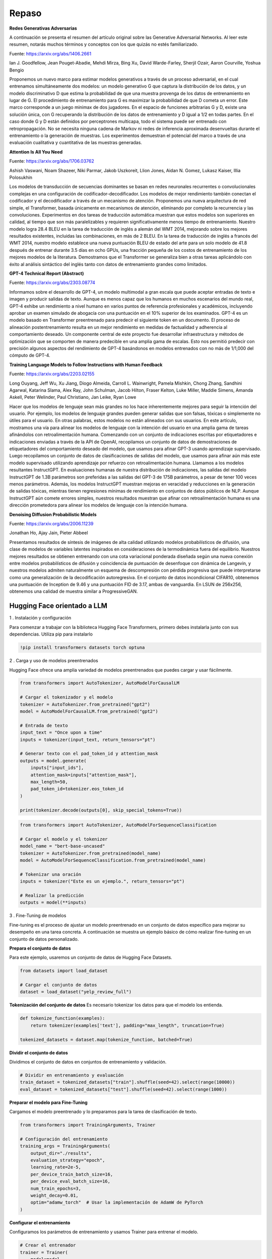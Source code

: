 Repaso
------

**Redes Generativas Adversarias**

A continuación se presenta el resumen del artículo original sobre las
Generative Adversarial Networks. Al leer este resumen, notarás muchos
términos y conceptos con los que quizás no estés familiarizado.

Fuente: https://arxiv.org/abs/1406.2661

Ian J. Goodfellow, Jean Pouget-Abadie, Mehdi Mirza, Bing Xu, David
Warde-Farley, Sherjil Ozair, Aaron Courville, Yoshua Bengio

Proponemos un nuevo marco para estimar modelos generativos a través de
un proceso adversarial, en el cual entrenamos simultáneamente dos
modelos: un modelo generativo G que captura la distribución de los
datos, y un modelo discriminativo D que estima la probabilidad de que
una muestra provenga de los datos de entrenamiento en lugar de G. El
procedimiento de entrenamiento para G es maximizar la probabilidad de
que D cometa un error. Este marco corresponde a un juego minimax de dos
jugadores. En el espacio de funciones arbitrarias G y D, existe una
solución única, con G recuperando la distribución de los datos de
entrenamiento y D igual a 1/2 en todas partes. En el caso donde G y D
están definidos por perceptrones multicapa, todo el sistema puede ser
entrenado con retropropagación. No se necesita ninguna cadena de Markov
ni redes de inferencia aproximada desenvueltas durante el entrenamiento
o la generación de muestras. Los experimentos demuestran el potencial
del marco a través de una evaluación cualitativa y cuantitativa de las
muestras generadas.

**Attention Is All You Need**

Fuente: https://arxiv.org/abs/1706.03762

Ashish Vaswani, Noam Shazeer, Niki Parmar, Jakob Uszkoreit, Llion Jones,
Aidan N. Gomez, Lukasz Kaiser, Illia Polosukhin

Los modelos de transducción de secuencias dominantes se basan en redes
neuronales recurrentes o convolucionales complejas en una configuración
de codificador-decodificador. Los modelos de mejor rendimiento también
conectan el codificador y el decodificador a través de un mecanismo de
atención. Proponemos una nueva arquitectura de red simple, el
Transformer, basada únicamente en mecanismos de atención, eliminando por
completo la recurrencia y las convoluciones. Experimentos en dos tareas
de traducción automática muestran que estos modelos son superiores en
calidad, al tiempo que son más paralelizables y requieren
significativamente menos tiempo de entrenamiento. Nuestro modelo logra
28.4 BLEU en la tarea de traducción de inglés a alemán del WMT 2014,
mejorando sobre los mejores resultados existentes, incluidas las
combinaciones, en más de 2 BLEU. En la tarea de traducción de inglés a
francés del WMT 2014, nuestro modelo establece una nueva puntuación BLEU
de estado del arte para un solo modelo de 41.8 después de entrenar
durante 3.5 días en ocho GPUs, una fracción pequeña de los costos de
entrenamiento de los mejores modelos de la literatura. Demostramos que
el Transformer se generaliza bien a otras tareas aplicándolo con éxito
al análisis sintáctico del inglés tanto con datos de entrenamiento
grandes como limitados.

**GPT-4 Technical Report (Abstract)**

Fuente: https://arxiv.org/abs/2303.08774

Informamos sobre el desarrollo de GPT-4, un modelo multimodal a gran
escala que puede aceptar entradas de texto e imagen y producir salidas
de texto. Aunque es menos capaz que los humanos en muchos escenarios del
mundo real, GPT-4 exhibe un rendimiento a nivel humano en varios puntos
de referencia profesionales y académicos, incluyendo aprobar un examen
simulado de abogacía con una puntuación en el 10% superior de los
examinados. GPT-4 es un modelo basado en Transformer preentrenado para
predecir el siguiente token en un documento. El proceso de alineación
postentrenamiento resulta en un mejor rendimiento en medidas de
factualidad y adherencia al comportamiento deseado. Un componente
central de este proyecto fue desarrollar infraestructura y métodos de
optimización que se comporten de manera predecible en una amplia gama de
escalas. Esto nos permitió predecir con precisión algunos aspectos del
rendimiento de GPT-4 basándonos en modelos entrenados con no más de
1/1,000 del cómputo de GPT-4.

**Training Language Models to Follow Instructions with Human Feedback**

Fuente: https://arxiv.org/abs/2203.02155

Long Ouyang, Jeff Wu, Xu Jiang, Diogo Almeida, Carroll L. Wainwright,
Pamela Mishkin, Chong Zhang, Sandhini Agarwal, Katarina Slama, Alex Ray,
John Schulman, Jacob Hilton, Fraser Kelton, Luke Miller, Maddie Simens,
Amanda Askell, Peter Welinder, Paul Christiano, Jan Leike, Ryan Lowe

Hacer que los modelos de lenguaje sean más grandes no los hace
inherentemente mejores para seguir la intención del usuario. Por
ejemplo, los modelos de lenguaje grandes pueden generar salidas que son
falsas, tóxicas o simplemente no útiles para el usuario. En otras
palabras, estos modelos no están alineados con sus usuarios. En este
artículo, mostramos una vía para alinear los modelos de lenguaje con la
intención del usuario en una amplia gama de tareas afinándolos con
retroalimentación humana. Comenzando con un conjunto de indicaciones
escritas por etiquetadores e indicaciones enviadas a través de la API de
OpenAI, recopilamos un conjunto de datos de demostraciones de
etiquetadores del comportamiento deseado del modelo, que usamos para
afinar GPT-3 usando aprendizaje supervisado. Luego recopilamos un
conjunto de datos de clasificaciones de salidas del modelo, que usamos
para afinar aún más este modelo supervisado utilizando aprendizaje por
refuerzo con retroalimentación humana. Llamamos a los modelos
resultantes InstructGPT. En evaluaciones humanas de nuestra distribución
de indicaciones, las salidas del modelo InstructGPT de 1.3B parámetros
son preferidas a las salidas del GPT-3 de 175B parámetros, a pesar de
tener 100 veces menos parámetros. Además, los modelos InstructGPT
muestran mejoras en veracidad y reducciones en la generación de salidas
tóxicas, mientras tienen regresiones mínimas de rendimiento en conjuntos
de datos públicos de NLP. Aunque InstructGPT aún comete errores simples,
nuestros resultados muestran que afinar con retroalimentación humana es
una dirección prometedora para alinear los modelos de lenguaje con la
intención humana.

**Denoising Diffusion Probabilistic Models**

Fuente: https://arxiv.org/abs/2006.11239

Jonathan Ho, Ajay Jain, Pieter Abbeel

Presentamos resultados de síntesis de imágenes de alta calidad
utilizando modelos probabilísticos de difusión, una clase de modelos de
variables latentes inspirados en consideraciones de la termodinámica
fuera del equilibrio. Nuestros mejores resultados se obtienen entrenando
con una cota variacional ponderada diseñada según una nueva conexión
entre modelos probabilísticos de difusión y coincidencia de puntuación
de desenfoque con dinámica de Langevin, y nuestros modelos admiten
naturalmente un esquema de descompresión con pérdida progresiva que
puede interpretarse como una generalización de la decodificación
autoregresiva. En el conjunto de datos incondicional CIFAR10, obtenemos
una puntuación de Inception de 9.46 y una puntuación FID de 3.17, ambas
de vanguardia. En LSUN de 256x256, obtenemos una calidad de muestra
similar a ProgressiveGAN.

Hugging Face orientado a LLM
~~~~~~~~~~~~~~~~~~~~~~~~~~~~

1 . Instalación y configuración

Para comenzar a trabajar con la biblioteca Hugging Face Transformers,
primero debes instalarla junto con sus dependencias. Utiliza pip para
instalarlo

.. code:: ipython3

    !pip install transformers datasets torch optuna


2 . Carga y uso de modelos preentrenados

Hugging Face ofrece una amplia variedad de modelos preentrenados que
puedes cargar y usar fácilmente.

.. code:: ipython3

    from transformers import AutoTokenizer, AutoModelForCausalLM
    
    # Cargar el tokenizador y el modelo
    tokenizer = AutoTokenizer.from_pretrained("gpt2")
    model = AutoModelForCausalLM.from_pretrained("gpt2")
    
    # Entrada de texto
    input_text = "Once upon a time"
    inputs = tokenizer(input_text, return_tensors="pt")
    
    # Generar texto con el pad_token_id y attention_mask
    outputs = model.generate(
        inputs["input_ids"], 
        attention_mask=inputs["attention_mask"],
        max_length=50, 
        pad_token_id=tokenizer.eos_token_id
    )
    
    print(tokenizer.decode(outputs[0], skip_special_tokens=True))
    


.. code:: ipython3

    from transformers import AutoTokenizer, AutoModelForSequenceClassification
    
    # Cargar el modelo y el tokenizer
    model_name = "bert-base-uncased"
    tokenizer = AutoTokenizer.from_pretrained(model_name)
    model = AutoModelForSequenceClassification.from_pretrained(model_name)
    
    # Tokenizar una oración
    inputs = tokenizer("Este es un ejemplo.", return_tensors="pt")
    
    # Realizar la predicción
    outputs = model(**inputs)


3 . Fine-Tuning de modelos

Fine-tuning es el proceso de ajustar un modelo preentrenado en un
conjunto de datos específico para mejorar su desempeño en una tarea
concreta. A continuación se muestra un ejemplo básico de cómo realizar
fine-tuning en un conjunto de datos personalizado.

**Prepara el conjunto de datos**

Para este ejemplo, usaremos un conjunto de datos de Hugging Face
Datasets.

.. code:: ipython3

    from datasets import load_dataset
    
    # Cargar el conjunto de datos
    dataset = load_dataset("yelp_review_full")
    


**Tokenización del conjunto de datos** Es necesario tokenizar los datos
para que el modelo los entienda.

.. code:: ipython3

    def tokenize_function(examples):
        return tokenizer(examples['text'], padding="max_length", truncation=True)
    
    tokenized_datasets = dataset.map(tokenize_function, batched=True)


**Dividir el conjunto de datos**

Dividimos el conjunto de datos en conjuntos de entrenamiento y
validación.

.. code:: ipython3

    # Dividir en entrenamiento y evaluación
    train_dataset = tokenized_datasets["train"].shuffle(seed=42).select(range(10000))
    eval_dataset = tokenized_datasets["test"].shuffle(seed=42).select(range(1000))


**Preparar el modelo para Fine-Tuning**

Cargamos el modelo preentrenado y lo preparamos para la tarea de
clasificación de texto.

.. code:: ipython3

    from transformers import TrainingArguments, Trainer
    
    # Configuración del entrenamiento
    training_args = TrainingArguments(
        output_dir="./results",
        evaluation_strategy="epoch",
        learning_rate=2e-5,
        per_device_train_batch_size=16,
        per_device_eval_batch_size=16,
        num_train_epochs=3,
        weight_decay=0.01,
        optim="adamw_torch"  # Usar la implementación de AdamW de PyTorch
    )
    


**Configurar el entrenamiento**

Configuramos los parámetros de entrenamiento y usamos Trainer para
entrenar el modelo.

.. code:: ipython3

    # Crear el entrenador
    trainer = Trainer(
        model=model,
        args=training_args,
        train_dataset=train_dataset,
        eval_dataset=eval_dataset,
    )
    
    # Entrenar el modelo
    trainer.train()

4 . Evaluación del modelo

Después del entrenamiento, evaluamos el modelo para ver cómo se
desempeña en el conjunto de datos de prueba.

.. code:: ipython3

    # Evaluar el modelo
    eval_results = trainer.evaluate()
    print(eval_results)


5 . Uso del modelo Fine-Tuned

Finalmente, podemos usar el modelo entrenado para hacer predicciones en
nuevos datos.

.. code:: ipython3

    # Usar el modelo fine-tuned para realizar predicciones
    inputs = tokenizer("Este es un ejemplo.", return_tensors="pt")
    outputs = model(**inputs)
    print(outputs)

6 . Guardado y carga del modelo

Es importante guardar el modelo entrenado para su uso futuro. Aquí te
mostramos cómo guardar y cargar el modelo.

**Guardar el modelo**

.. code:: ipython3

    # Guardar el modelo y el tokenizer
    model.save_pretrained("./fine_tuned_model")
    tokenizer.save_pretrained("./fine_tuned_model")

**Cargar el modelo**

.. code:: ipython3

    # Cargar el modelo y el tokenizer guardados
    model = AutoModelForSequenceClassification.from_pretrained("./fine_tuned_model")
    tokenizer = AutoTokenizer.from_pretrained("./fine_tuned_model")

7 . Optimización y mejoras

**Ajuste de hiperparámetros**

El ajuste de hiperparámetros puede mejorar significativamente el
rendimiento del modelo. Esto implica experimentar con diferentes valores
de hiperparámetros como la tasa de aprendizaje, el tamaño del batch,
etc.

**Uso de Optuna para optimización de hiperparámetros**

`Optuna <https://optuna.org/>`__ es una biblioteca para la optimización
automática de hiperparámetros.

.. code:: ipython3

    import optuna
    
    def objective(trial):
        # Definir los hiperparámetros que se desean ajustar
        learning_rate = trial.suggest_loguniform('learning_rate', 1e-5, 1e-3)
        num_train_epochs = trial.suggest_int('num_train_epochs', 1, 5)
        
        training_args = TrainingArguments(
            output_dir="./results",
            evaluation_strategy="epoch",
            learning_rate=learning_rate,
            per_device_train_batch_size=16,
            per_device_eval_batch_size=16,
            num_train_epochs=num_train_epochs,
            weight_decay=0.01,
        )
        
        trainer = Trainer(
            model=model,
            args=training_args,
            train_dataset=train_dataset,
            eval_dataset=eval_dataset,
        )
        
        trainer.train()
        eval_results = trainer.evaluate()
        return eval_results['eval_loss']
    
    study = optuna.create_study(direction="minimize")
    study.optimize(objective, n_trials=10)
    
    print(study.best_params)


8 . Implementación del modelo en producción

**Usando Hugging Face Inference API**

Puedes usar la API de Hugging Face para implementar modelos en
producción de manera sencilla.

**Despliegue en Amazon SageMaker**

Hugging Face también ofrece integración con Amazon SageMaker para
despliegue escalable.

.. code:: ipython3

    from sagemaker.huggingface import HuggingFaceModel
    
    # Definir el modelo Hugging Face
    huggingface_model = HuggingFaceModel(
       model_data="s3://path/to/your/model.tar.gz",   # path to your trained model
       role=role,                                     # IAM role with SageMaker permissions
       transformers_version="4.6",
       pytorch_version="1.7",
       py_version="py36",
    )
    
    # Despliegue del modelo
    predictor = huggingface_model.deploy(
       initial_instance_count=1,
       instance_type="ml.m5.xlarge"
    )


9 . Trabajando con modelos de traducción

Hugging Face también ofrece modelos para traducción automática.

A continuación se muestra cómo usar un modelo de traducción
preentrenado.

.. code:: ipython3

    from transformers import MarianMTModel, MarianTokenizer
    
    # Cargar el modelo y el tokenizer para traducción
    model_name = "Helsinki-NLP/opus-mt-en-es"
    tokenizer = MarianTokenizer.from_pretrained(model_name)
    model = MarianMTModel.from_pretrained(model_name)
    
    # Realizar traducción
    text = "Hello, how are you?"
    inputs = tokenizer(text, return_tensors="pt")
    translated_tokens = model.generate(**inputs)
    translated_text = tokenizer.decode(translated_tokens[0], skip_special_tokens=True)
    print(translated_text)


10 . Uso de modelos de resumen de texto

.. code:: ipython3

    from transformers import BartForConditionalGeneration, BartTokenizer
    
    # Cargar el modelo y el tokenizer para resumen
    model_name = "facebook/bart-large-cnn"
    tokenizer = BartTokenizer.from_pretrained(model_name)
    model = BartForConditionalGeneration.from_pretrained(model_name)
    
    # Realizar resumen
    text = "Tu texto largo aquí."
    inputs = tokenizer(text, return_tensors="pt", max_length=1024, truncation=True)
    summary_ids = model.generate(inputs["input_ids"], max_length=150, min_length=40, length_penalty=2.0, num_beams=4, early_stopping=True)
    summary = tokenizer.decode(summary_ids[0], skip_special_tokens=True)
    print(summary)


11 . Ajuste de parámetros de generación

.. code:: ipython3

    # Ajustar parámetros de generación como num_beams, length_penalty, etc.
    generated_ids = model.generate(inputs["input_ids"], num_beams=5, length_penalty=1.5, max_length=150, min_length=50)
    generated_text = tokenizer.decode(generated_ids[0], skip_special_tokens=True)
    print(generated_text)


12 . Evaluación automática de modelos

Para evaluar automáticamente los modelos, puedes utilizar métricas como
BLEU, ROUGE, etc.

.. code:: ipython3

    from datasets import load_metric
    
    metric = load_metric("rouge")
    predictions = ["Tu texto generado"]
    references = ["Tu texto de referencia"]
    results = metric.compute(predictions=predictions, references=references)
    print(results)


13 . Integración con aplicaciones Web

Puedes integrar los modelos con aplicaciones web utilizando frameworks
como Flask o FastAPI.

.. code:: ipython3

    from flask import Flask, request, jsonify
    app = Flask(__name__)
    
    @app.route('/predict', methods=['POST'])
    def predict():
        data = request.json
        inputs = tokenizer(data['text'], return_tensors="pt")
        outputs = model.generate(**inputs)
        generated_text = tokenizer.decode(outputs[0], skip_special_tokens=True)
        return jsonify({'generated_text': generated_text})
    
    if __name__ == '__main__':
        app.run(host='0.0.0.0', port=5000)


14 . Entrenamiento distribuido y acelerado

Para el entrenamiento distribuido y acelerado, puedes utilizar el
soporte de Hugging Face para aceleradores de hardware como GPUs y TPUs.

.. code:: ipython3

    training_args = TrainingArguments(
        output_dir="./results",
        evaluation_strategy="epoch",
        learning_rate=2e-5,
        per_device_train_batch_size=16,
        per_device_eval_batch_size=16,
        num_train_epochs=3,
        weight_decay=0.01,
        push_to_hub=False,
        # Añadir soporte para múltiples GPUs
        per_device_train_batch_size=8,
        per_device_eval_batch_size=8,
        fp16=True,  # Usar precisión de 16 bits
        deepspeed="path/to/deepspeed_config.json"  # Configuración de DeepSpeed para entrenamiento distribuido
    )
    
    # Configurar y entrenar el modelo de manera distribuida
    trainer = Trainer(
        model=model,
        args=training_args,
        train_dataset=train_dataset,
        eval_dataset=eval_dataset,
    )
    trainer.train()


Ejemplos
~~~~~~~~

1 . Fine-Tuning y evaluación de un Modelo BERT para Clasificación de
Texto

Este ejemplo abarca la carga de un conjunto de datos, el
preprocesamiento, el fine-tuning de un modelo BERT para clasificación de
texto, y la evaluación del modelo utilizando métricas avanzadas.

.. code:: ipython3

    import torch
    from datasets import load_dataset, load_metric
    from transformers import AutoTokenizer, AutoModelForSequenceClassification, TrainingArguments, Trainer
    
    # Cargar el conjunto de datos y el tokenizador
    dataset = load_dataset("imdb")
    tokenizer = AutoTokenizer.from_pretrained("bert-base-uncased")
    
    # Preprocesar el conjunto de datos
    def preprocess_function(examples):
        return tokenizer(examples['text'], truncation=True, padding=True)
    
    tokenized_datasets = dataset.map(preprocess_function, batched=True)
    train_dataset = tokenized_datasets["train"].shuffle(seed=42).select(range(5000))  # Usamos un subconjunto para el ejemplo
    eval_dataset = tokenized_datasets["test"].shuffle(seed=42).select(range(1000))
    
    # Cargar el modelo
    model = AutoModelForSequenceClassification.from_pretrained("bert-base-uncased", num_labels=2)
    
    # Configurar los argumentos de entrenamiento
    training_args = TrainingArguments(
        output_dir="./results",
        evaluation_strategy="epoch",
        learning_rate=2e-5,
        per_device_train_batch_size=16,
        per_device_eval_batch_size=16,
        num_train_epochs=3,
        weight_decay=0.01,
        logging_dir='./logs',
    )
    
    # Definir una función de evaluación
    def compute_metrics(p):
        metric = load_metric("accuracy")
        predictions, labels = p
        predictions = predictions.argmax(axis=1)
        return metric.compute(predictions=predictions, references=labels)
    
    # Crear el objeto Trainer
    trainer = Trainer(
        model=model,
        args=training_args,
        train_dataset=train_dataset,
        eval_dataset=eval_dataset,
        compute_metrics=compute_metrics,
    )
    
    # Entrenar el modelo
    trainer.train()
    
    # Evaluar el modelo
    results = trainer.evaluate()
    print("Evaluation results:", results)
    
    # Guardar el modelo y el tokenizador
    model.save_pretrained("./fine_tuned_bert")
    tokenizer.save_pretrained("./fine_tuned_bert")
    
    # Ejemplo de uso del modelo fine-tuned
    def classify_text(text):
        inputs = tokenizer(text, return_tensors="pt")
        outputs = model(**inputs)
        prediction = torch.argmax(outputs.logits, dim=-1).item()
        return "positive" if prediction == 1 else "negative"
    
    sample_text = "This movie was absolutely fantastic!"
    print(f"Sample text classification: {classify_text(sample_text)}")


2 . Implementación de un modelo de traducción con evaluación BLEU

Este ejemplo muestra cómo cargar un modelo de traducción, realizar
traducción automática y evaluar el rendimiento del modelo utilizando la
métrica BLEU.

.. code:: ipython3

    from transformers import MarianMTModel, MarianTokenizer
    from datasets import load_dataset, load_metric
    import numpy as np
    
    # Cargar el modelo y el tokenizador
    model_name = 'Helsinki-NLP/opus-mt-en-de'
    tokenizer = MarianTokenizer.from_pretrained(model_name)
    model = MarianMTModel.from_pretrained(model_name)
    
    # Cargar el conjunto de datos WMT14
    dataset = load_dataset('wmt14', 'de-en', split='test[:1%]')  # Usamos una muestra pequeña para el ejemplo
    
    # Tokenizar el texto de origen
    def preprocess_function(examples):
        inputs = tokenizer(examples['en'], truncation=True, padding='longest', return_tensors="pt")
        with tokenizer.as_target_tokenizer():
            labels = tokenizer(examples['de'], truncation=True, padding='longest', return_tensors="pt")
        inputs['labels'] = labels['input_ids']
        return inputs
    
    tokenized_datasets = dataset.map(preprocess_function, batched=True, remove_columns=["translation"])
    train_dataset = tokenized_datasets.shuffle(seed=42).select(range(500))  # Usamos un subconjunto para el ejemplo
    
    # Configurar los argumentos de entrenamiento
    training_args = TrainingArguments(
        output_dir="./results",
        evaluation_strategy="epoch",
        learning_rate=3e-5,
        per_device_train_batch_size=16,
        per_device_eval_batch_size=16,
        num_train_epochs=3,
        weight_decay=0.01,
        logging_dir='./logs',
    )
    
    # Definir una función de evaluación BLEU
    def compute_metrics(p):
        metric = load_metric("sacrebleu")
        predictions = p.predictions
        labels = p.label_ids
    
        decoded_preds = tokenizer.batch_decode(predictions, skip_special_tokens=True)
        decoded_labels = tokenizer.batch_decode(labels, skip_special_tokens=True)
    
        decoded_labels = [[label] for label in decoded_labels]
    
        result = metric.compute(predictions=decoded_preds, references=decoded_labels)
        result = {"bleu": result["score"]}
    
        prediction_lens = [np.count_nonzero(pred != tokenizer.pad_token_id) for pred in predictions]
        result["gen_len"] = np.mean(prediction_lens)
    
        return result
    
    # Crear el objeto Trainer
    trainer = Trainer(
        model=model,
        args=training_args,
        train_dataset=train_dataset,
        eval_dataset=train_dataset,  # Para este ejemplo, usamos el mismo conjunto para evaluación
        compute_metrics=compute_metrics,
    )
    
    # Entrenar el modelo
    trainer.train()
    
    # Evaluar el modelo
    results = trainer.evaluate()
    print("BLEU evaluation results:", results)
    
    # Guardar el modelo y el tokenizador
    model.save_pretrained("./fine_tuned_translation_model")
    tokenizer.save_pretrained("./fine_tuned_translation_model")
    
    # Ejemplo de traducción
    def translate_text(text):
        inputs = tokenizer(text, return_tensors="pt")
        translated_tokens = model.generate(**inputs)
        translation = tokenizer.batch_decode(translated_tokens, skip_special_tokens=True)[0]
        return translation
    
    sample_text = "This is a test sentence for translation."
    print(f"Sample translation: {translate_text(sample_text)}")


3 . Entrenamiento y evaluación de un modelo de resumen de texto con
métricas ROUGE

Este ejemplo muestra cómo entrenar un modelo de resumen de texto y
evaluar su rendimiento utilizando métricas ROUGE.

.. code:: ipython3

    from transformers import BartForConditionalGeneration, BartTokenizer, Trainer, TrainingArguments
    from datasets import load_dataset, load_metric
    import numpy as np
    
    # Cargar el modelo y el tokenizador
    model_name = 'facebook/bart-large-cnn'
    tokenizer = BartTokenizer.from_pretrained(model_name)
    model = BartForConditionalGeneration.from_pretrained(model_name)
    
    # Cargar el conjunto de datos CNN/DailyMail
    dataset = load_dataset("cnn_dailymail", "3.0.0", split='train[:1%]')  # Usamos una muestra pequeña para el ejemplo
    
    # Preprocesar el conjunto de datos
    def preprocess_function(examples):
        inputs = tokenizer(examples['article'], truncation=True, padding='longest', return_tensors="pt")
        with tokenizer.as_target_tokenizer():
            labels = tokenizer(examples['highlights'], truncation=True, padding='longest', return_tensors="pt")
        inputs['labels'] = labels['input_ids']
        return inputs
    
    tokenized_datasets = dataset.map(preprocess_function, batched=True, remove_columns=["article", "highlights"])
    train_dataset = tokenized_datasets.shuffle(seed=42).select(range(500))  # Usamos un subconjunto para el ejemplo
    
    # Configurar los argumentos de entrenamiento
    training_args = TrainingArguments(
        output_dir="./results",
        evaluation_strategy="epoch",
        learning_rate=3e-5,
        per_device_train_batch_size=4,
        per_device_eval_batch_size=4,
        num_train_epochs=3,
        weight_decay=0.01,
        logging_dir='./logs',
    )
    
    # Definir una función de evaluación ROUGE
    def compute_metrics(p):
        metric = load_metric("rouge")
        predictions = p.predictions
        labels = p.label_ids
    
        decoded_preds = tokenizer.batch_decode(predictions, skip_special_tokens=True)
        decoded_labels = tokenizer.batch_decode(labels, skip_special_tokens=True)
    
        result = metric.compute(predictions=decoded_preds, references=decoded_labels, use_stemmer=True)
        result = {key: value.mid.fmeasure * 100 for key, value in result.items()}
    
        prediction_lens = [np.count_nonzero(pred != tokenizer.pad_token_id) for pred in predictions]
        result["gen_len"] = np.mean(prediction_lens)
    
        return result
    
    # Crear el objeto Trainer
    trainer = Trainer(
        model=model,
        args=training_args,
        train_dataset=train_dataset,
        eval_dataset=train_dataset,  # Para este ejemplo, usamos el mismo conjunto para evaluación
        compute_metrics=compute_metrics,
    )
    
    # Entrenar el modelo
    trainer.train()
    
    # Evaluar el modelo
    results = trainer.evaluate()
    print("ROUGE evaluation results:", results)
    
    # Guardar el modelo y el tokenizador
    model.save_pretrained("./fine_tuned_summarization_model")
    tokenizer.save_pretrained("./fine_tuned_summarization_model")
    
    # Ejemplo de resumen
    def summarize_text(text):
        inputs = tokenizer(text, return_tensors="pt")
        summary_ids = model.generate(inputs['input_ids'], max_length=50, min_length=25, length_penalty=2.0, num_beams=4, early_stopping=True)
        summary = tokenizer.decode(summary_ids[0], skip_special_tokens=True)
        return summary
    
    sample_text = "Machine learning is a branch of artificial intelligence (AI) and computer science which focuses on the use of data and algorithms to imitate the way that humans learn, gradually improving its accuracy."
    print(f"Sample summary: {summarize_text(sample_text)}")


4 . Implementación de un pipeline de clasificación de texto con FastAPI

Este ejemplo muestra cómo entrenar un modelo de clasificación de texto y
luego desplegarlo en un servicio web utilizando FastAPI.

.. code:: ipython3

    # Importar bibliotecas necesarias
    from fastapi import FastAPI, HTTPException
    from pydantic import BaseModel
    import torch
    from transformers import AutoModelForSequenceClassification, AutoTokenizer, Trainer, TrainingArguments
    from datasets import load_dataset, load_metric
    
    # Crear la aplicación FastAPI
    app = FastAPI()
    
    # Definir la entrada del modelo
    class TextItem(BaseModel):
        text: str
    
    # Cargar el modelo y el tokenizador entrenados
    model_path = "./fine_tuned_bert"
    model = AutoModelForSequenceClassification.from_pretrained(model_path)
    tokenizer = AutoTokenizer.from_pretrained(model_path)
    
    # Crear una función de predicción
    def predict(text: str):
        inputs = tokenizer(text, return_tensors="pt")
        outputs = model(**inputs)
        prediction = torch.argmax(outputs.logits, dim=-1).item()
        return "positive" if prediction == 1 else "negative"
    
    # Crear un endpoint de predicción
    @app.post("/predict/")
    def classify_text(item: TextItem):
        try:
            prediction = predict(item.text)
            return {"text": item.text, "classification": prediction}
        except Exception as e:
            raise HTTPException(status_code=500, detail=str(e))
    
    # Para correr el servidor, usa:
    # uvicorn script_name:app --reload


5 . Traducción automática con evaluación de BLEU y despliegue en Flask

Este ejemplo muestra cómo entrenar un modelo de traducción automática,
evaluar su rendimiento utilizando la métrica BLEU y desplegarlo en un
servicio web utilizando Flask.

.. code:: ipython3

    from transformers import MarianMTModel, MarianTokenizer, Trainer, TrainingArguments
    from datasets import load_dataset, load_metric
    from flask import Flask, request, jsonify
    import numpy as np
    
    # Cargar el modelo y el tokenizador
    model_name = 'Helsinki-NLP/opus-mt-en-de'
    tokenizer = MarianTokenizer.from_pretrained(model_name)
    model = MarianMTModel.from_pretrained(model_name)
    
    # Cargar el conjunto de datos WMT14
    dataset = load_dataset('wmt14', 'de-en', split='test[:1%]')
    
    # Preprocesar el conjunto de datos
    def preprocess_function(examples):
        inputs = tokenizer(examples['en'], truncation=True, padding='longest', return_tensors="pt")
        with tokenizer.as_target_tokenizer():
            labels = tokenizer(examples['de'], truncation=True, padding='longest', return_tensors="pt")
        inputs['labels'] = labels['input_ids']
        return inputs
    
    tokenized_datasets = dataset.map(preprocess_function, batched=True, remove_columns=["translation"])
    train_dataset = tokenized_datasets.shuffle(seed=42).select(range(500))
    
    # Configurar los argumentos de entrenamiento
    training_args = TrainingArguments(
        output_dir="./results",
        evaluation_strategy="epoch",
        learning_rate=3e-5,
        per_device_train_batch_size=16,
        per_device_eval_batch_size=16,
        num_train_epochs=3,
        weight_decay=0.01,
        logging_dir='./logs',
    )
    
    # Definir una función de evaluación BLEU
    def compute_metrics(p):
        metric = load_metric("sacrebleu")
        predictions = p.predictions
        labels = p.label_ids
    
        decoded_preds = tokenizer.batch_decode(predictions, skip_special_tokens=True)
        decoded_labels = tokenizer.batch_decode(labels, skip_special_tokens=True)
    
        decoded_labels = [[label] for label in decoded_labels]
    
        result = metric.compute(predictions=decoded_preds, references=decoded_labels)
        result = {"bleu": result["score"]}
    
        prediction_lens = [np.count_nonzero(pred != tokenizer.pad_token_id) for pred in predictions]
        result["gen_len"] = np.mean(prediction_lens)
    
        return result
    
    # Crear el objeto Trainer
    trainer = Trainer(
        model=model,
        args=training_args,
        train_dataset=train_dataset,
        eval_dataset=train_dataset,
        compute_metrics=compute_metrics,
    )
    
    # Entrenar el modelo
    trainer.train()
    
    # Evaluar el modelo
    results = trainer.evaluate()
    print("BLEU evaluation results:", results)
    
    # Guardar el modelo y el tokenizador
    model.save_pretrained("./fine_tuned_translation_model")
    tokenizer.save_pretrained("./fine_tuned_translation_model")
    
    # Crear la aplicación Flask
    app = Flask(__name__)
    
    # Definir la entrada del modelo
    class TranslationItem(BaseModel):
        text: str
    
    # Crear una función de traducción
    def translate(text: str):
        inputs = tokenizer(text, return_tensors="pt")
        translated_tokens = model.generate(**inputs)
        translation = tokenizer.batch_decode(translated_tokens, skip_special_tokens=True)[0]
        return translation
    
    # Crear un endpoint de traducción
    @app.route("/translate", methods=["POST"])
    def translate_text():
        try:
            data = request.get_json()
            translation = translate(data['text'])
            return jsonify({"text": data['text'], "translation": translation})
        except Exception as e:
            return jsonify({"error": str(e)}), 500
    
    # Para correr el servidor, usa:
    # flask run


6 . Resumen de texto con evaluación ROUGE y despliegue en FastAPI

Este ejemplo muestra cómo entrenar un modelo de resumen de texto,
evaluar su rendimiento utilizando métricas ROUGE y desplegarlo en un
servicio web utilizando FastAPI.

.. code:: ipython3

    from transformers import BartForConditionalGeneration, BartTokenizer, Trainer, TrainingArguments
    from datasets import load_dataset, load_metric
    import numpy as np
    from fastapi import FastAPI, HTTPException
    from pydantic import BaseModel
    
    # Cargar el modelo y el tokenizador
    model_name = 'facebook/bart-large-cnn'
    tokenizer = BartTokenizer.from_pretrained(model_name)
    model = BartForConditionalGeneration.from_pretrained(model_name)
    
    # Cargar el conjunto de datos CNN/DailyMail
    dataset = load_dataset("cnn_dailymail", "3.0.0", split='train[:1%]')
    
    # Preprocesar el conjunto de datos
    def preprocess_function(examples):
        inputs = tokenizer(examples['article'], truncation=True, padding='longest', return_tensors="pt")
        with tokenizer.as_target_tokenizer():
            labels = tokenizer(examples['highlights'], truncation=True, padding='longest', return_tensors="pt")
        inputs['labels'] = labels['input_ids']
        return inputs
    
    tokenized_datasets = dataset.map(preprocess_function, batched=True, remove_columns=["article", "highlights"])
    train_dataset = tokenized_datasets.shuffle(seed=42).select(range(500))
    
    # Configurar los argumentos de entrenamiento
    training_args = TrainingArguments(
        output_dir="./results",
        evaluation_strategy="epoch",
        learning_rate=3e-5,
        per_device_train_batch_size=4,
        per_device_eval_batch_size=4,
        num_train_epochs=3,
        weight_decay=0.01,
        logging_dir='./logs',
    )
    
    # Definir una función de evaluación ROUGE
    def compute_metrics(p):
        metric = load_metric("rouge")
        predictions = p.predictions
        labels = p.label_ids
    
        decoded_preds = tokenizer.batch_decode(predictions, skip_special_tokens=True)
        decoded_labels = tokenizer.batch_decode(labels, skip_special_tokens=True)
    
        result = metric.compute(predictions=decoded_preds, references=decoded_labels, use_stemmer=True)
        result = {key: value.mid.fmeasure * 100 for key, value in result.items()}
    
        prediction_lens = [np.count_nonzero(pred != tokenizer.pad_token_id) for pred in predictions]
        result["gen_len"] = np.mean(prediction_lens)
    
        return result
    
    # Crear el objeto Trainer
    trainer = Trainer(
        model=model,
        args=training_args,
        train_dataset=train_dataset,
        eval_dataset=train_dataset,
        compute_metrics=compute_metrics,
    )
    
    # Entrenar el modelo
    trainer.train()
    
    # Evaluar el modelo
    results = trainer.evaluate()
    print("ROUGE evaluation results:", results)
    
    # Guardar el modelo y el tokenizador
    model.save_pretrained("./fine_tuned_summarization_model")
    tokenizer.save_pretrained("./fine_tuned_summarization_model")
    
    # Crear la aplicación FastAPI
    app = FastAPI()
    
    # Definir la entrada del modelo
    class SummaryItem(BaseModel):
        text: str
    
    # Crear una función de resumen
    def summarize(text: str):
        inputs = tokenizer(text, return_tensors="pt")
        summary_ids = model.generate(inputs['input_ids'], max_length=50, min_length=25, length_penalty=2.0, num_beams=4, early_stopping=True)
        summary = tokenizer.decode(summary_ids[0], skip_special_tokens=True)
        return summary
    
    # Crear un endpoint de resumen
    @app.post("/summarize/")
    def summarize_text(item: SummaryItem):
        try:
            summary = summarize(item.text)
            return {"text": item.text, "summary": summary}
        except Exception as e:
            raise HTTPException(status_code=500, detail=str(e))
    
    # Para correr el servidor, usa:
    # uvicorn script_name:app --reload


7 . Entrenamiento distribuido con PyTorch Lightning y DeepSpeed

Este ejemplo muestra cómo utilizar PyTorch Lightning y DeepSpeed para
entrenar modelos de manera distribuida y eficiente.

.. code:: ipython3

    import torch
    import pytorch_lightning as pl
    from transformers import BertForSequenceClassification, BertTokenizer
    from datasets import load_dataset
    from torch.utils.data import DataLoader
    import deepspeed
    
    # Cargar el conjunto de datos y el tokenizador
    dataset = load_dataset("imdb")
    tokenizer = BertTokenizer.from_pretrained("bert-base-uncased")
    
    # Preprocesar el conjunto de datos
    def preprocess_function(examples):
        return tokenizer(examples['text'], truncation=True, padding='max_length', max_length=128)
    
    tokenized_datasets = dataset.map(preprocess_function, batched=True)
    train_dataset = tokenized_datasets["train"].shuffle(seed=42).select(range(5000))
    eval_dataset = tokenized_datasets["test"].shuffle(seed=42).select(range(1000))
    
    # Crear un DataLoader
    train_dataloader = DataLoader(train_dataset, batch_size=16)
    eval_dataloader = DataLoader(eval_dataset, batch_size=16)
    
    # Definir el modelo de clasificación con BERT
    class BertClassifier(pl.LightningModule):
        def __init__(self):
            super().__init__()
            self.model = BertForSequenceClassification.from_pretrained("bert-base-uncased", num_labels=2)
            self.criterion = torch.nn.CrossEntropyLoss()
    
        def forward(self, input_ids, attention_mask, labels=None):
            outputs = self.model(input_ids, attention_mask=attention_mask, labels=labels)
            return outputs
    
        def training_step(self, batch, batch_idx):
            outputs = self(batch["input_ids"], batch["attention_mask"], batch["labels"])
            loss = outputs.loss
            self.log("train_loss", loss)
            return loss
    
        def validation_step(self, batch, batch_idx):
            outputs = self(batch["input_ids"], batch["attention_mask"], batch["labels"])
            loss = outputs.loss
            self.log("val_loss", loss)
            return loss
    
        def configure_optimizers(self):
            return torch.optim.AdamW(self.parameters(), lr=2e-5)
    
    # Configurar el entrenador de PyTorch Lightning con DeepSpeed
    trainer = pl.Trainer(
        gpus=1, 
        precision=16,  # Para FP16
        plugins=[deepspeed.DeepSpeedPlugin(config={"train_batch_size": 16})],
        max_epochs=3
    )
    
    # Entrenar el modelo
    model = BertClassifier()
    trainer.fit(model, train_dataloader, eval_dataloader)
    
    # Guardar el modelo y el tokenizador
    model.model.save_pretrained("./deepspeed_bert")
    tokenizer.save_pretrained("./deepspeed_bert")


8 . Retrieval-Augmented Generation (RAG)

RAG combina la generación de texto con la recuperación de documentos
relevantes. Aquí se muestra cómo configurar y usar un modelo RAG.

.. code:: ipython3

    from transformers import RagTokenizer, RagRetriever, RagSequenceForGeneration
    
    # Cargar el tokenizador y el modelo
    tokenizer = RagTokenizer.from_pretrained("facebook/rag-sequence-nq")
    retriever = RagRetriever.from_pretrained("facebook/rag-sequence-nq", index_name="exact", use_dummy_dataset=True)
    model = RagSequenceForGeneration.from_pretrained("facebook/rag-sequence-nq", retriever=retriever)
    
    # Texto de entrada
    input_text = "What is the capital of France?"
    
    # Tokenizar y generar
    input_ids = tokenizer(input_text, return_tensors="pt").input_ids
    generated = model.generate(input_ids, num_beams=2, num_return_sequences=2)
    
    # Decodificar la salida
    generated_texts = [tokenizer.decode(g, skip_special_tokens=True) for g in generated]
    print(generated_texts)


9 . GPT-3 en modo Zero-Shot

En el modo Zero-Shot, utilizamos el modelo GPT-3 sin entrenamiento
adicional para realizar tareas como la clasificación o generación de
texto.

.. code:: ipython3

    from transformers import GPT2Tokenizer, GPT2LMHeadModel
    
    # Cargar el tokenizador y el modelo
    tokenizer = GPT2Tokenizer.from_pretrained("gpt2")
    model = GPT2LMHeadModel.from_pretrained("gpt2")
    
    # Texto de entrada para Zero-Shot
    input_text = "Translate English to French: What time is it?"
    
    # Tokenizar y generar
    inputs = tokenizer(input_text, return_tensors="pt")
    outputs = model.generate(inputs.input_ids, max_length=40)
    
    # Decodificar la salida
    generated_text = tokenizer.decode(outputs[0], skip_special_tokens=True)
    print(generated_text)


10 . GPT-3 en modo Few-Shot

En el modo Few-Shot, proporcionamos algunos ejemplos de la tarea al
modelo para guiar su generación.

.. code:: ipython3

    from transformers import GPT2Tokenizer, GPT2LMHeadModel
    
    # Cargar el tokenizador y el modelo
    tokenizer = GPT2Tokenizer.from_pretrained("gpt2")
    model = GPT2LMHeadModel.from_pretrained("gpt2")
    
    # Texto de entrada para Few-Shot
    input_text = """
    Translate English to French:
    English: What time is it?
    French: Quelle heure est-il?
    
    English: How are you?
    French: Comment ça va?
    
    English: I am fine.
    French:
    """
    
    # Tokenizar y generar
    inputs = tokenizer(input_text, return_tensors="pt")
    outputs = model.generate(inputs.input_ids, max_length=100)
    
    # Decodificar la salida
    generated_text = tokenizer.decode(outputs[0], skip_special_tokens=True)
    print(generated_text)


11 . Implementación completa de un pipeline de RAG

Este ejemplo avanzado muestra cómo implementar un pipeline completo
utilizando RAG, incluyendo la configuración del entorno, recuperación de
documentos y generación de respuestas.

.. code:: ipython3

    from transformers import RagTokenizer, RagRetriever, RagTokenForGeneration
    import torch
    
    # Cargar el tokenizador, el recuperador y el modelo
    tokenizer = RagTokenizer.from_pretrained("facebook/rag-token-nq")
    retriever = RagRetriever.from_pretrained("facebook/rag-token-nq", index_name="exact", use_dummy_dataset=True)
    model = RagTokenForGeneration.from_pretrained("facebook/rag-token-nq", retriever=retriever)
    
    # Configuración del entorno
    input_text = "Explain the theory of relativity."
    input_ids = tokenizer(input_text, return_tensors="pt").input_ids
    
    # Generar con RAG
    generated = model.generate(input_ids, num_return_sequences=1, num_beams=5)
    generated_texts = [tokenizer.decode(g, skip_special_tokens=True) for g in generated]
    print("Generated Texts:", generated_texts)
    
    # Recuperar documentos relevantes
    docs = retriever(input_ids.numpy().flatten())
    retrieved_texts = docs['documents'][0]
    print("Retrieved Texts:", retrieved_texts)
    
    # Generar respuestas basadas en los documentos recuperados
    context = " ".join(retrieved_texts)
    context_input_ids = tokenizer(context, return_tensors="pt").input_ids
    context_generated = model.generate(context_input_ids, num_return_sequences=1, num_beams=5)
    context_generated_texts = [tokenizer.decode(cg, skip_special_tokens=True) for cg in context_generated]
    print("Context-Based Generated Texts:", context_generated_texts)


12 . Comparación de GPT-3 en Modo Zero-Shot y Few-Shot

Este ejemplo muestra cómo comparar el rendimiento del modelo GPT-3 en
modos Zero-Shot y Few-Shot para una tarea específica.

.. code:: ipython3

    from transformers import GPT2Tokenizer, GPT2LMHeadModel
    
    # Cargar el tokenizador y el modelo
    tokenizer = GPT2Tokenizer.from_pretrained("gpt2")
    model = GPT2LMHeadModel.from_pretrained("gpt2")
    
    # Modo Zero-Shot
    input_text_zero_shot = "Translate English to French: Where is the library?"
    inputs_zero_shot = tokenizer(input_text_zero_shot, return_tensors="pt")
    outputs_zero_shot = model.generate(inputs_zero_shot.input_ids, max_length=50)
    generated_text_zero_shot = tokenizer.decode(outputs_zero_shot[0], skip_special_tokens=True)
    print("Zero-Shot Translation:", generated_text_zero_shot)
    
    # Modo Few-Shot
    input_text_few_shot = """
    Translate English to French:
    English: Where is the library?
    French: Où est la bibliothèque?
    
    English: How are you?
    French: Comment ça va?
    
    English: What time is it?
    French:
    """
    inputs_few_shot = tokenizer(input_text_few_shot, return_tensors="pt")
    outputs_few_shot = model.generate(inputs_few_shot.input_ids, max_length=100)
    generated_text_few_shot = tokenizer.decode(outputs_few_shot[0], skip_special_tokens=True)
    print("Few-Shot Translation:", generated_text_few_shot)


Ejercicios
~~~~~~~~~~

1 . Fine-Tuning y Evaluación de RoBERTa para Clasificación de Texto

Objetivo: Realizar fine-tuning del modelo RoBERTa en un conjunto de
datos específico y evaluar su rendimiento.

Carga y preprocesamiento del conjunto de Datos:

-  Carga el conjunto de datos ag_news utilizando la biblioteca datasets.
-  Tokeniza el conjunto de datos utilizando RobertaTokenizer.

Configuración y entrenamiento:

-  Configura el modelo RobertaForSequenceClassification para la tarea de
   clasificación de texto.
-  Configura los argumentos de entrenamiento utilizando
   TrainingArguments.
-  Entrena el modelo utilizando Trainer.

Evaluación:

-  Evalúa el modelo en el conjunto de datos de prueba.
-  Calcula y muestra las métricas de precisión y F1-score.

.. code:: ipython3

    ## Tu respuesta

2 . Generación de texto con GPT-3 en Modo Few-Shot

Objetivo: Usar GPT-3 en modo Few-Shot para generar texto basado en
ejemplos proporcionados.

Preparación de Prompt:

-  Define ejemplos de texto para guiar al modelo en la tarea de
   generación.

Generación de texto:

-  Usa la API de OpenAI para generar texto basado en los ejemplos
   proporcionados.

Evaluación de resultados:

-  Compara la calidad del texto generado con los ejemplos
   proporcionados.

.. code:: ipython3

    ## Tu respuesta

3 . : Traducción Automática con XLM y Evaluación BLEU

Objetivo: Utilizar XLM para traducción automática y evaluar el
rendimiento utilizando la métrica BLEU.

Preparación del conjunto de datos:

-  Carga un conjunto de datos bilingüe para la traducción.

Traducción automática:

-  Usa XLMTokenizer y XLMWithLMHeadModel para traducir texto.

Evaluación:

-  Evalua las traducciones generadas utilizando la métrica BLEU.

.. code:: ipython3

    ## Tu respuesta

4 . Resumen de texto con T5 y evaluación ROUGE

Objetivo: Utilizar T5 para resumen de texto y evaluar el rendimiento
utilizando la métrica ROUGE.

Carga y preprocesamiento del conjunto de datos:

-  Carga el conjunto de datos cnn_dailymail utilizando la biblioteca
   datasets.
-  Tokeniza el conjunto de datos utilizando T5Tokenizer.

Generación de resúmenes:

-  Usa T5ForConditionalGeneration para generar resúmenes de texto.

Evaluación:

-  Evalua los resúmenes generados utilizando la métrica ROUGE

.. code:: ipython3

    from transformers import T5Tokenizer, T5ForConditionalGeneration, Trainer, TrainingArguments
    from datasets import load_dataset, load_metric
    
    # 1. Carga y Preprocesamiento del Conjunto de Datos
    dataset = load_dataset("cnn_dailymail", "3.0.0", split='train[:1%]')
    tokenizer = T5Tokenizer.from_pretrained("t5-small")
    
    def preprocess_function(examples):
        inputs = tokenizer(examples['article'], truncation=True, padding='longest', return_tensors="pt")
        with tokenizer.as_target_tokenizer():
            labels = tokenizer(examples['highlights'], truncation=True, padding='longest', return_tensors="pt")
        inputs['labels'] = labels['input_ids']
        return inputs
    
    tokenized_datasets = dataset.map(preprocess_function, batched=True, remove_columns=["article", "highlights"])
    train_dataset = tokenized_datasets.shuffle(seed=42).select(range(500))
    
    # 2. Configuración y Entrenamiento
    model = T5ForConditionalGeneration.from_pretrained("t5-small")
    training_args = TrainingArguments(
        output_dir="./results",
        evaluation_strategy="epoch",
        learning_rate=3e-5,
        per_device_train_batch_size=4,
        per_device_eval_batch_size=4,
        num_train_epochs=3,
        weight_decay=0.01,
    )
    
    trainer = Trainer(
        model=model,
        args=training_args,
        train_dataset=train_dataset,
        eval_dataset=train_dataset,
        compute_metrics=lambda p: load_metric("rouge").compute(predictions=[tokenizer.decode(g, skip_special_tokens=True) for g in p.predictions], references=[[tokenizer.decode(g, skip_special_tokens=True)] for g in p.label_ids])
    )
    
    # Entrenar el modelo
    trainer.train()
    
    # 3. Evaluación
    results = trainer.evaluate()
    print("ROUGE evaluation results:", results)


.. code:: ipython3

    ## Tu respuesta

Introducción a LLM, LangChain y LLaMA
~~~~~~~~~~~~~~~~~~~~~~~~~~~~~~~~~~~~~

Los modelos de lenguaje de gran escala (LLM) han revolucionado el campo
de la inteligencia artificial y el procesamiento del lenguaje natural
(NLP). Con la capacidad de entender y generar texto de manera coherente
y contextualmente precisa, los LLM están transformando la manera en que
interactuamos con la tecnología. Dentro de este contexto, surgen
herramientas y marcos como LangChain y LLaMA, que ofrecen capacidades
avanzadas para el desarrollo y la implementación de aplicaciones basadas
en LLM.

Los LLM, como GPT-4 de OpenAI, BERT de Google y muchos otros, son redes
neuronales profundas entrenadas en grandes volúmenes de datos textuales.
Estos modelos pueden comprender y generar texto en múltiples idiomas,
realizar tareas de traducción, responder preguntas, resumir textos,
entre otras aplicaciones. La clave de su éxito radica en su capacidad
para captar matices y contextos complejos en el lenguaje humano, gracias
a técnicas de aprendizaje profundo y enormes cantidades de datos de
entrenamiento.

La arquitectura detrás de los LLM suele estar basada en transformers,
una estructura de red neuronal que permite procesar secuencias de datos
de manera más eficiente y efectiva que las arquitecturas anteriores,
como las redes recurrentes. Los transformers utilizan mecanismos de
atención que permiten a los modelos enfocarse en partes relevantes del
texto al procesar información, mejorando así la comprensión y generación
de texto.

LangChain: Integración y expansión de capacidades LLM
^^^^^^^^^^^^^^^^^^^^^^^^^^^^^^^^^^^^^^^^^^^^^^^^^^^^^

LangChain es un marco diseñado para facilitar la creación de
aplicaciones basadas en LLM. Proporciona herramientas y bibliotecas que
permiten a los desarrolladores integrar modelos de lenguaje en sus
aplicaciones de manera más sencilla y efectiva. LangChain ofrece una
serie de funcionalidades clave, incluyendo la gestión de diálogos, la
integración con bases de datos, la ejecución de tareas específicas y la
personalización de respuestas.

Una de las características destacadas de LangChain es su capacidad para
gestionar contextos prolongados y mantener coherencia en interacciones
de varios turnos. Esto es particularmente útil en aplicaciones como
chatbots y asistentes virtuales, donde es crucial mantener el contexto
de la conversación a lo largo del tiempo. LangChain logra esto mediante
el uso de técnicas avanzadas de manejo de estados y contextos,
permitiendo que los LLM proporcionen respuestas coherentes y relevantes.

Además, LangChain facilita la integración de modelos de lenguaje con
otros sistemas y fuentes de datos. Por ejemplo, permite a los
desarrolladores conectar LLM con bases de datos SQL y NoSQL, APIs
externas, y sistemas de gestión de contenido, ampliando
significativamente las capacidades de las aplicaciones basadas en LLM.
Esto abre un abanico de posibilidades para crear soluciones
personalizadas y adaptadas a necesidades específicas de diferentes
industrias.

LLaMA: Modelos de lenguaje de libre acceso
^^^^^^^^^^^^^^^^^^^^^^^^^^^^^^^^^^^^^^^^^^

`LLaMA <https://ai.meta.com/blog/large-language-model-llama-meta-ai/>`__,
que significa “Large Language Model Accessibility”, es un proyecto que
busca democratizar el acceso a modelos de lenguaje avanzados. A
diferencia de otros modelos que pueden tener restricciones de acceso
debido a costos o limitaciones comerciales, LLaMA se centra en
proporcionar modelos de lenguaje potentes que estén disponibles para una
amplia audiencia, incluyendo investigadores, desarrolladores
independientes y pequeñas empresas.

El objetivo de LLaMA es reducir las barreras de entrada para el uso de
LLM, permitiendo que más personas puedan experimentar con estas
tecnologías y desarrollar aplicaciones innovadoras. LLaMA ofrece una
serie de modelos preentrenados que los usuarios pueden descargar y
utilizar en sus proyectos. Estos modelos están optimizados para
funcionar en hardware accesible, lo que facilita su implementación en
entornos con recursos limitados.

LLaMA también se enfoca en proporcionar documentación y recursos
educativos para ayudar a los usuarios a comprender y utilizar los
modelos de lenguaje de manera efectiva. Esto incluye tutoriales,
ejemplos de código, y guías de mejores prácticas, que son esenciales
para maximizar el potencial de los LLM en aplicaciones prácticas.

Integración de LangChain y LLaMA
~~~~~~~~~~~~~~~~~~~~~~~~~~~~~~~~

La combinación de LangChain y LLaMA presenta una poderosa herramienta
para el desarrollo de aplicaciones basadas en LLM. Mientras que
LangChain ofrece un marco robusto para la integración y gestión de
modelos de lenguaje, LLaMA proporciona acceso a modelos de lenguaje de
alta calidad y accesibles. Juntos, estos recursos permiten a los
desarrolladores crear aplicaciones sofisticadas que aprovechan al máximo
las capacidades de los LLM.

Una posible aplicación de esta integración podría ser el desarrollo de
un asistente virtual personalizado para una pequeña empresa. Utilizando
LangChain, el desarrollador puede integrar el asistente con el sistema
de gestión de clientes de la empresa, permitiendo que el asistente
acceda a información relevante y proporcione respuestas precisas y
contextualmente apropiadas. Al mismo tiempo, utilizando un modelo LLaMA,
el desarrollador puede asegurar que el asistente funcione de manera
eficiente en hardware accesible, sin necesidad de inversiones
significativas en infraestructura.

Otra aplicación podría ser en el ámbito educativo, donde se pueden crear
tutores virtuales que ayuden a los estudiantes a aprender nuevos
conceptos y resolver dudas. Estos tutores pueden estar integrados con
bases de datos de contenido educativo y proporcionar explicaciones
detalladas y personalizadas basadas en el progreso y necesidades de cada
estudiante.

Desafíos y Futuro de LLM, LangChain y LLaMA
~~~~~~~~~~~~~~~~~~~~~~~~~~~~~~~~~~~~~~~~~~~

A pesar de las numerosas ventajas y aplicaciones de los LLM, LangChain y
LLaMA, también existen desafíos significativos que deben abordarse. Uno
de los principales retos es la ética y la responsabilidad en el uso de
modelos de lenguaje. Los LLM tienen el potencial de generar contenido
que puede ser perjudicial o engañoso si no se utilizan correctamente.
Por lo tanto, es crucial desarrollar y seguir directrices éticas y
mecanismos de control para asegurar el uso responsable de estas
tecnologías.

Otro desafío es la escalabilidad y eficiencia de los modelos de
lenguaje. A medida que los LLM se vuelven más grandes y complejos,
también aumentan los requisitos de computación y almacenamiento. Esto
puede ser una barrera para su adopción en entornos con recursos
limitados. Sin embargo, proyectos como LLaMA están trabajando para
mitigar estos problemas proporcionando modelos optimizados y accesibles.

En términos de futuro, se espera que la integración de LLM en
aplicaciones continúe creciendo y evolucionando. Con la mejora continua
en las arquitecturas de modelos y técnicas de entrenamiento, los LLM
serán cada vez más capaces de comprender y generar texto de manera más
precisa y contextualmente relevante. Además, herramientas como LangChain
y LLaMA seguirán facilitando el desarrollo y la implementación de
aplicaciones basadas en LLM, democratizando el acceso a estas poderosas
tecnologías y permitiendo una innovación más amplia y diversificada.

La combinación de LLM, LangChain y LLaMA representa una convergencia de
tecnología y accesibilidad que tiene el potencial de transformar
numerosos campos y aplicaciones. Al reducir las barreras de entrada y
proporcionar herramientas avanzadas para el desarrollo, estas
tecnologías están preparando el camino para una nueva era de
aplicaciones inteligentes y contextualmente conscientes, beneficiando
tanto a desarrolladores como a usuarios finales.

.. code:: ipython3

    ## Tu respuesta
